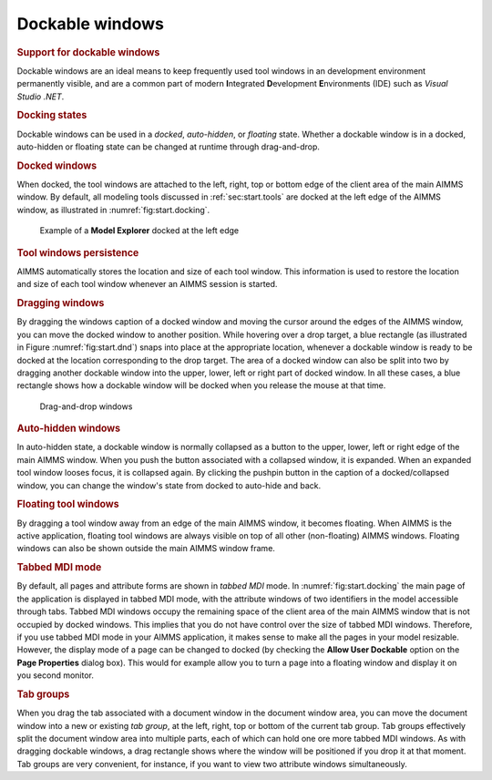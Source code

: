 .. _sec:start.dockable:

Dockable windows
================

.. rubric:: Support for dockable windows

Dockable windows are an ideal means to keep frequently used tool windows
in an development environment permanently visible, and are a common part
of modern **I**\ ntegrated **D**\ evelopment **E**\ nvironments (IDE)
such as *Visual Studio .NET*.

.. rubric:: Docking states

Dockable windows can be used in a *docked*, *auto-hidden*, or *floating*
state. Whether a dockable window is in a docked, auto-hidden or floating
state can be changed at runtime through drag-and-drop.

.. rubric:: Docked windows

When docked, the tool windows are attached to the left, right, top or
bottom edge of the client area of the main AIMMS window. By default, all
modeling tools discussed in :ref:`sec:start.tools` are docked at the
left edge of the AIMMS window, as illustrated in
:numref:`fig:start.docking`.

.. figure:: docking-new.png
   :alt: Example of a **Model Explorer** docked at the left edge
   :name: fig:start.docking

   Example of a **Model Explorer** docked at the left edge

.. rubric:: Tool windows persistence

AIMMS automatically stores the location and size of each tool window.
This information is used to restore the location and size of each tool
window whenever an AIMMS session is started.

.. rubric:: Dragging windows

By dragging the windows caption of a docked window and moving the cursor
around the edges of the AIMMS window, you can move the docked window to
another position. While hovering over a drop target, a blue rectangle
(as illustrated in Figure  :numref:`fig:start.dnd`) snaps into place at
the appropriate location, whenever a dockable window is ready to be
docked at the location corresponding to the drop target. The area of a
docked window can also be split into two by dragging another dockable
window into the upper, lower, left or right part of docked window. In
all these cases, a blue rectangle shows how a dockable window will be
docked when you release the mouse at that time.

.. figure:: drop-targets.png
   :alt: Drag-and-drop windows
   :name: fig:start.dnd

   Drag-and-drop windows

.. rubric:: Auto-hidden windows

In auto-hidden state, a dockable window is normally collapsed as a
button to the upper, lower, left or right edge of the main AIMMS window.
When you push the button associated with a collapsed window, it is
expanded. When an expanded tool window looses focus, it is collapsed
again. By clicking the pushpin button |auto-hide| in the caption of a
docked/collapsed window, you can change the window's state from docked
to auto-hide and back.

.. rubric:: Floating tool windows

By dragging a tool window away from an edge of the main AIMMS window, it
becomes floating. When AIMMS is the active application, floating tool
windows are always visible on top of all other (non-floating) AIMMS
windows. Floating windows can also be shown outside the main AIMMS
window frame.

.. rubric:: Tabbed MDI mode

By default, all pages and attribute forms are shown in *tabbed MDI*
mode. In :numref:`fig:start.docking` the main page of the application is
displayed in tabbed MDI mode, with the attribute windows of two
identifiers in the model accessible through tabs. Tabbed MDI windows
occupy the remaining space of the client area of the main AIMMS window
that is not occupied by docked windows. This implies that you do not
have control over the size of tabbed MDI windows. Therefore, if you use
tabbed MDI mode in your AIMMS application, it makes sense to make all
the pages in your model resizable. However, the
display mode of a page can be changed to docked (by checking the **Allow
User Dockable** option on the **Page Properties** dialog box). This
would for example allow you to turn a page into a floating window and
display it on you second monitor.

.. rubric:: Tab groups

When you drag the tab associated with a document window in the document
window area, you can move the document window into a new or existing
*tab group*, at the left, right, top or bottom of the current tab group.
Tab groups effectively split the document window area into multiple
parts, each of which can hold one ore more tabbed MDI windows. As with
dragging dockable windows, a drag rectangle shows where the window will
be positioned if you drop it at that moment. Tab groups are very
convenient, for instance, if you want to view two attribute windows
simultaneously.

.. |auto-hide| image:: auto-hide.png